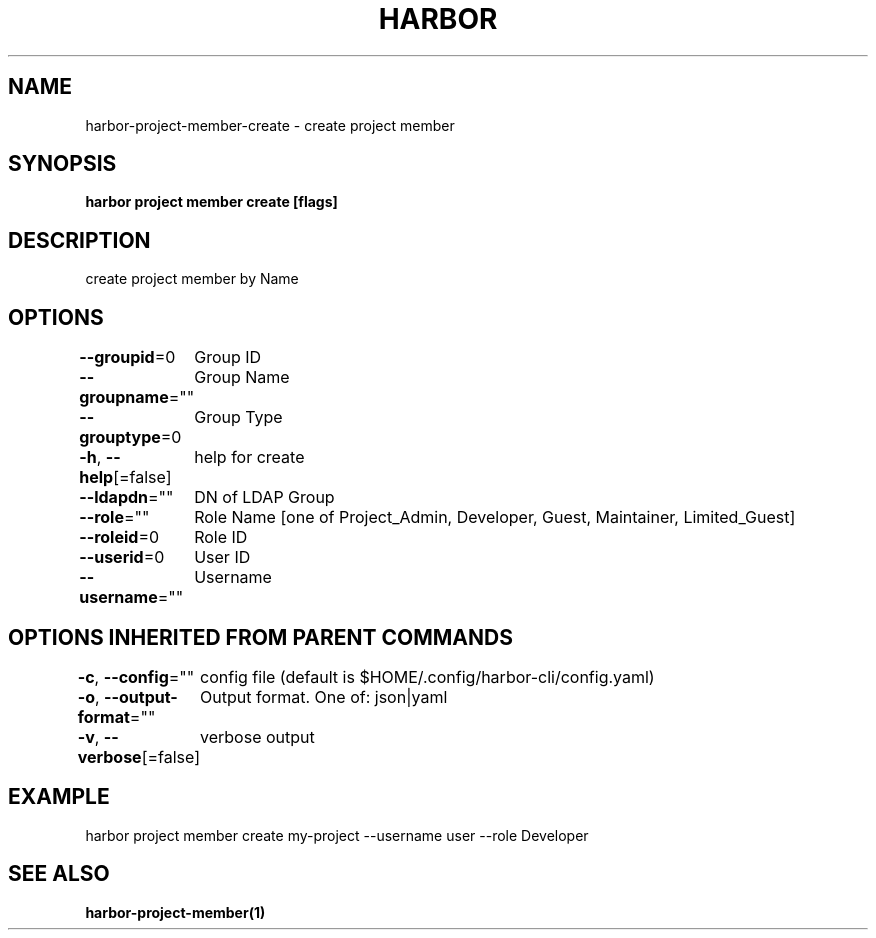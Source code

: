 .nh
.TH "HARBOR" "1"  "Harbor Community" "Harbor User Manuals"

.SH NAME
harbor-project-member-create - create project member


.SH SYNOPSIS
\fBharbor project member create [flags]\fP


.SH DESCRIPTION
create project member by Name


.SH OPTIONS
\fB--groupid\fP=0
	Group ID

.PP
\fB--groupname\fP=""
	Group Name

.PP
\fB--grouptype\fP=0
	Group Type

.PP
\fB-h\fP, \fB--help\fP[=false]
	help for create

.PP
\fB--ldapdn\fP=""
	DN of LDAP Group

.PP
\fB--role\fP=""
	Role Name [one of Project_Admin, Developer, Guest, Maintainer, Limited_Guest]

.PP
\fB--roleid\fP=0
	Role ID

.PP
\fB--userid\fP=0
	User ID

.PP
\fB--username\fP=""
	Username


.SH OPTIONS INHERITED FROM PARENT COMMANDS
\fB-c\fP, \fB--config\fP=""
	config file (default is $HOME/.config/harbor-cli/config.yaml)

.PP
\fB-o\fP, \fB--output-format\fP=""
	Output format. One of: json|yaml

.PP
\fB-v\fP, \fB--verbose\fP[=false]
	verbose output


.SH EXAMPLE
.EX
  harbor project member create my-project --username user --role Developer
.EE


.SH SEE ALSO
\fBharbor-project-member(1)\fP